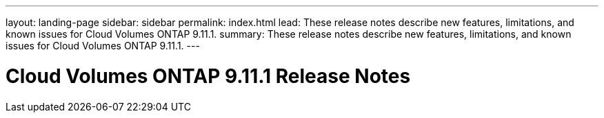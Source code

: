 ---
layout: landing-page
sidebar: sidebar
permalink: index.html
lead: These release notes describe new features, limitations, and known issues for Cloud Volumes ONTAP 9.11.1.
summary: These release notes describe new features, limitations, and known issues for Cloud Volumes ONTAP 9.11.1.
---

= Cloud Volumes ONTAP 9.11.1 Release Notes
:hardbreaks:
:nofooter:
:icons: font
:linkattrs:
:imagesdir: ./media/
